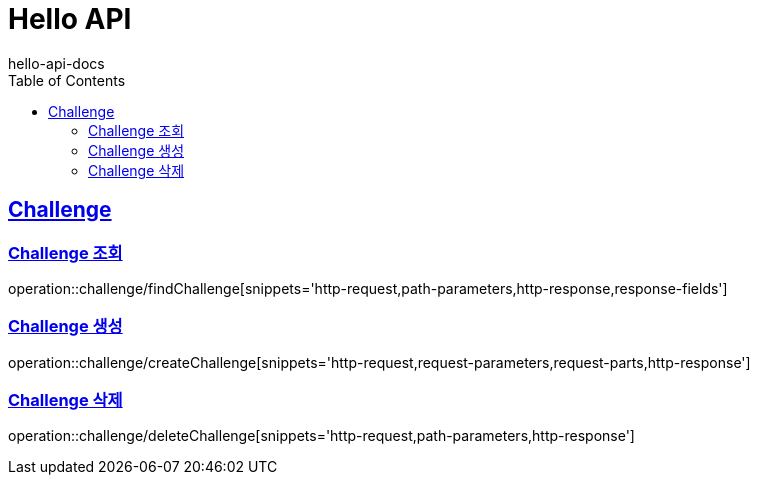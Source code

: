 = Hello API
hello-api-docs
:doctype: book
:icons: font
:source-highlighter: highlightjs
:toc: left
:toclevels: 4
:sectlinks:

[[resources-challenge]]
== Challenge

[[resources-challenge-findChallenge]]
=== Challenge 조회

operation::challenge/findChallenge[snippets='http-request,path-parameters,http-response,response-fields']

[[resources-challenge-createChallenge]]
=== Challenge 생성

operation::challenge/createChallenge[snippets='http-request,request-parameters,request-parts,http-response']

[[resources-challenge-deleteChallenge]]
=== Challenge 삭제

operation::challenge/deleteChallenge[snippets='http-request,path-parameters,http-response']
